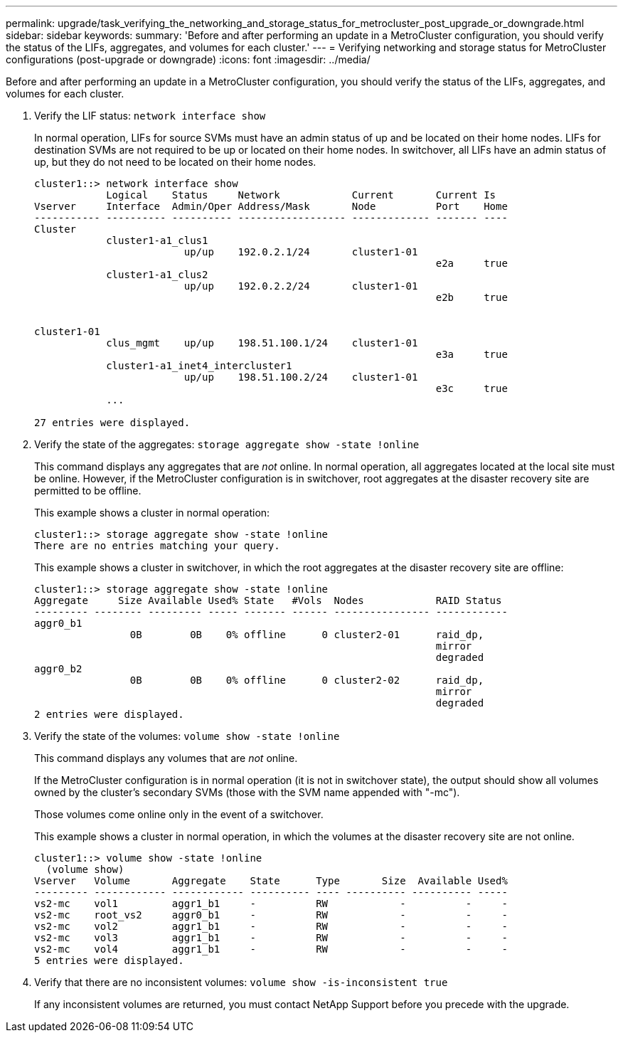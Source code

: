 ---
permalink: upgrade/task_verifying_the_networking_and_storage_status_for_metrocluster_post_upgrade_or_downgrade.html
sidebar: sidebar
keywords: 
summary: 'Before and after performing an update in a MetroCluster configuration, you should verify the status of the LIFs, aggregates, and volumes for each cluster.'
---
= Verifying networking and storage status for MetroCluster configurations (post-upgrade or downgrade)
:icons: font
:imagesdir: ../media/

[.lead]
Before and after performing an update in a MetroCluster configuration, you should verify the status of the LIFs, aggregates, and volumes for each cluster.

. Verify the LIF status: `network interface show`
+
In normal operation, LIFs for source SVMs must have an admin status of up and be located on their home nodes. LIFs for destination SVMs are not required to be up or located on their home nodes. In switchover, all LIFs have an admin status of up, but they do not need to be located on their home nodes.
+
----
cluster1::> network interface show
            Logical    Status     Network            Current       Current Is
Vserver     Interface  Admin/Oper Address/Mask       Node          Port    Home
----------- ---------- ---------- ------------------ ------------- ------- ----
Cluster
            cluster1-a1_clus1
                         up/up    192.0.2.1/24       cluster1-01
                                                                   e2a     true
            cluster1-a1_clus2
                         up/up    192.0.2.2/24       cluster1-01
                                                                   e2b     true


cluster1-01
            clus_mgmt    up/up    198.51.100.1/24    cluster1-01
                                                                   e3a     true
            cluster1-a1_inet4_intercluster1
                         up/up    198.51.100.2/24    cluster1-01
                                                                   e3c     true
            ...

27 entries were displayed.
----

. Verify the state of the aggregates: `storage aggregate show -state !online`
+
This command displays any aggregates that are _not_ online. In normal operation, all aggregates located at the local site must be online. However, if the MetroCluster configuration is in switchover, root aggregates at the disaster recovery site are permitted to be offline.
+
This example shows a cluster in normal operation:
+
----
cluster1::> storage aggregate show -state !online
There are no entries matching your query.
----
+
This example shows a cluster in switchover, in which the root aggregates at the disaster recovery site are offline:
+
----
cluster1::> storage aggregate show -state !online
Aggregate     Size Available Used% State   #Vols  Nodes            RAID Status
--------- -------- --------- ----- ------- ------ ---------------- ------------
aggr0_b1
                0B        0B    0% offline      0 cluster2-01      raid_dp,
                                                                   mirror
                                                                   degraded
aggr0_b2
                0B        0B    0% offline      0 cluster2-02      raid_dp,
                                                                   mirror
                                                                   degraded
2 entries were displayed.
----

. Verify the state of the volumes: `volume show -state !online`
+
This command displays any volumes that are _not_ online.
+
If the MetroCluster configuration is in normal operation (it is not in switchover state), the output should show all volumes owned by the cluster's secondary SVMs (those with the SVM name appended with "-mc").
+
Those volumes come online only in the event of a switchover.
+
This example shows a cluster in normal operation, in which the volumes at the disaster recovery site are not online.
+
----
cluster1::> volume show -state !online
  (volume show)
Vserver   Volume       Aggregate    State      Type       Size  Available Used%
--------- ------------ ------------ ---------- ---- ---------- ---------- -----
vs2-mc    vol1         aggr1_b1     -          RW            -          -     -
vs2-mc    root_vs2     aggr0_b1     -          RW            -          -     -
vs2-mc    vol2         aggr1_b1     -          RW            -          -     -
vs2-mc    vol3         aggr1_b1     -          RW            -          -     -
vs2-mc    vol4         aggr1_b1     -          RW            -          -     -
5 entries were displayed.
----

. Verify that there are no inconsistent volumes: `volume show -is-inconsistent true`
+
If any inconsistent volumes are returned, you must contact NetApp Support before you precede with the upgrade.
